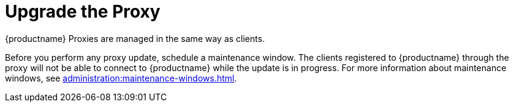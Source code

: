 [[update.suse.manager.proxy]]
= Upgrade the Proxy

{productname} Proxies are managed in the same way as clients.
ifeval::[{suma-content} == true]
Maintenance updates (MU) can be installed on the {productname} Proxy in the same way as other clients.
MU updates require a restart of the proxy service.
endif::[]

Before you perform any proxy update, schedule a maintenance window.
The clients registered to {productname} through the proxy will not be able to connect to {productname} while the update is in progress.
For more information about maintenance windows, see xref:administration:maintenance-windows.adoc[].

ifeval::[{suma-content} == true]
{productname} uses an [literal]``X.Y.Z`` versioning schema.
To determine which upgrade procedure you need, look at which part of the version number is changing.


Major Version Upgrade (X Upgrade)::
Upgrading to the next major version.
For example, upgrading from 3.2 to 4.0 or to 4.1.
This type of upgrade does not apply to 4.2.
See xref:upgrade:proxy-x.adoc[].

Minor Version Upgrade (Y Upgrade)::
Upgrading to the next minor version.
This is often referred to as a service pack (SP) migration.
For example, upgrading from 4.1 to 4.2 or from 4.0 to 4.2.
See xref:upgrade:proxy-y-z.adoc[].

Patch Level Upgrade (Z Upgrade)::
Upgrading within the same minor version.
This is often referred to as a maintenance update.
For example, upgrading from 4.2.0 to 4.2.1.
See xref:upgrade:proxy-y-z.adoc[].
endif::[]


ifeval::[{uyuni-content} == true]
Major Upgrade::
See xref:proxy-uyuni.adoc[].

Minor Upgrade::
See xref:proxy-minor-uyuni.adoc[].
endif::[]
